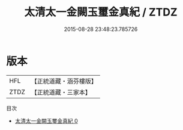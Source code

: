 #+TITLE: 太清太一金闕玉璽金真紀 / ZTDZ

#+DATE: 2015-08-28 23:48:23.785726
* 版本
 |       HFL|【正統道藏・涵芬樓版】|
 |      ZTDZ|【正統道藏・三家本】|
目次
 - [[file:KR5b0078_000.txt][太清太一金闕玉璽金真紀 0]]
